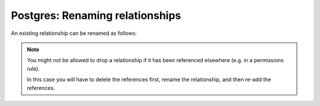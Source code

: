 .. meta::
   :description: Rename Postgres relationships in Hasura
   :keywords: hasura, docs, postgres, schema, relationship, rename

.. _rename_relationships:

Postgres: Renaming relationships
================================

.. contents:: Table of contents
  :backlinks: none
  :depth: 1
  :local:

An existing relationship can be renamed as follows:

.. rst-class:: api_tabs
.. tabs::

  .. tab:: Console

    - Head to ``Data -> [table-name] -> Relationships`` in the console
    - Drop the existing relationship
    - Recreate the relationship with the new name

  .. tab:: CLI

    You can rename a relationship by changing the relationship name in the ``tables.yaml`` file inside the ``metadata`` directory:

    .. code-block:: yaml
       :emphasize-lines: 5

        - table:
            schema: public
            name: articles
          object_relationships:
          - name: author
            using:
              foreign_key_constraint_on: author_id
        - table:
            schema: public
            name: authors

    Apply the metadata by running:

    .. code-block:: bash

      hasura metadata apply

  .. tab:: API

    You can rename a relationship by using the :ref:`rename_relationship metadata API <rename_relationship>`:

    .. code-block:: http

      POST /v1/query HTTP/1.1
      Content-Type: application/json
      X-Hasura-Role: admin

      {
        "type": "rename_relationship",
        "args": {
          "table": "articles",
          "name": "article_details",
          "new_name": "article_detail"
        }
      }

.. note::

  You might not be allowed to drop a relationship if it has been referenced elsewhere (e.g. in a permissions rule).

  In this case you will have to delete the references first, rename the relationship, and then re-add the references.
